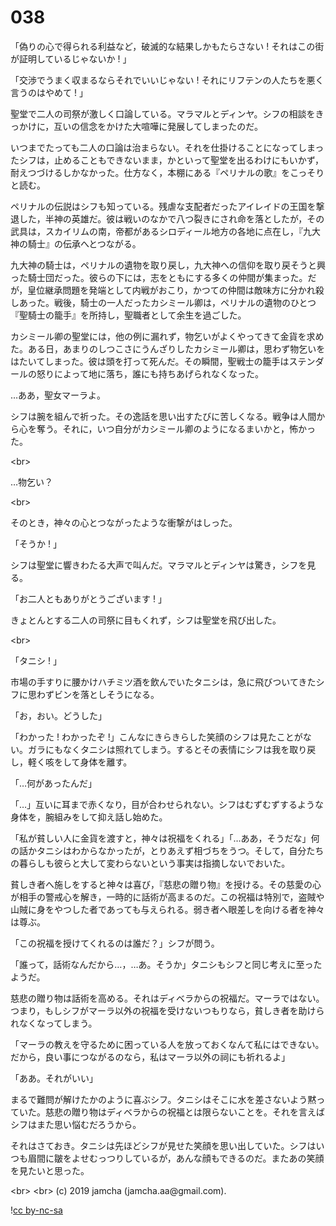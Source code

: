 #+OPTIONS: toc:nil
#+OPTIONS: -:nil
#+OPTIONS: ^:{}
 
* 038

  「偽りの心で得られる利益など，破滅的な結果しかもたらさない ! それはこの街が証明しているじゃないか ! 」

  「交渉でうまく収まるならそれでいいじゃない ! それにリフテンの人たちを悪く言うのはやめて ! 」

  聖堂で二人の司祭が激しく口論している。マラマルとディンヤ。シフの相談をきっかけに，互いの信念をかけた大喧嘩に発展してしまったのだ。

  いつまでたっても二人の口論は治まらない。それを仕掛けることになってしまったシフは，止めることもできないまま，かといって聖堂を出るわけにもいかず，耐えつづけるしかなかった。仕方なく，本棚にある『ペリナルの歌』をこっそりと読む。

  ペリナルの伝説はシフも知っている。残虐な支配者だったアイレイドの王国を撃退した，半神の英雄だ。彼は戦いのなかで八つ裂きにされ命を落としたが，その武具は，スカイリムの南，帝都があるシロディール地方の各地に点在し，『九大神の騎士』の伝承へとつながる。

  九大神の騎士は，ペリナルの遺物を取り戻し，九大神への信仰を取り戻そうと興った騎士団だった。彼らの下には，志をともにする多くの仲間が集まった。だが，皇位継承問題を発端として内戦がおこり，かつての仲間は敵味方に分かれ殺しあった。戦後，騎士の一人だったカシミール卿は，ペリナルの遺物のひとつ『聖騎士の籠手』を所持し，聖職者として余生を過ごした。

  カシミール卿の聖堂には，他の例に漏れず，物乞いがよくやってきて金貨を求めた。ある日，あまりのしつこさにうんざりしたカシミール卿は，思わず物乞いをはたいてしまった。彼は頭を打って死んだ。その瞬間，聖戦士の籠手はステンダールの怒りによって地に落ち，誰にも持ちあげられなくなった。

  …ああ，聖女マーラよ。

  シフは腕を組んで祈った。その逸話を思い出すたびに苦しくなる。戦争は人間から心を奪う。それに，いつ自分がカシミール卿のようになるまいかと，怖かった。

  <br>

  …物乞い？

  <br>

  そのとき，神々の心とつながったような衝撃がはしった。

  「そうか ! 」

  シフは聖堂に響きわたる大声で叫んだ。マラマルとディンヤは驚き，シフを見る。

  「お二人ともありがとうございます ! 」

  きょとんとする二人の司祭に目もくれず，シフは聖堂を飛び出した。

  <br>

  「タニシ ! 」

  市場の手すりに腰かけハチミツ酒を飲んでいたタニシは，急に飛びついてきたシフに思わずビンを落としそうになる。

  「お，おい。どうした」

  「わかった ! わかったぞ !」こんなにきらきらした笑顔のシフは見たことがない。ガラにもなくタニシは照れてしまう。するとその表情にシフは我を取り戻し，軽く咳をして身体を離す。

  「…何があったんだ」

  「…」互いに耳まで赤くなり，目が合わせられない。シフはむずむずするような身体を，腕組みをして抑え話し始めた。

  「私が貧しい人に金貨を渡すと，神々は祝福をくれる」「…ああ，そうだな」何の話かタニシはわからなかったが，とりあえず相づちをうつ。そして，自分たちの暮らしも彼らと大して変わらないという事実は指摘しないでおいた。

  貧しき者へ施しをすると神々は喜び，『慈悲の贈り物』を授ける。その慈愛の心が相手の警戒心を解き，一時的に話術が高まるのだ。この祝福は特別で，盗賊や山賊に身をやつした者であっても与えられる。弱き者へ眼差しを向ける者を神々は尊ぶ。

  「この祝福を授けてくれるのは誰だ？」シフが問う。

  「誰って，話術なんだから…，…あ。そうか」タニシもシフと同じ考えに至ったようだ。

  慈悲の贈り物は話術を高める。それはディベラからの祝福だ。マーラではない。つまり，もしシフがマーラ以外の祝福を受けないつもりなら，貧しき者を助けられなくなってしまう。

  「マーラの教えを守るために困っている人を放っておくなんて私にはできない。だから，良い事につながるのなら，私はマーラ以外の祠にも祈れるよ」

  「ああ。それがいい」

  まるで難問が解けたかのように喜ぶシフ。タニシはそこに水を差さないよう黙っていた。慈悲の贈り物はディベラからの祝福とは限らないことを。それを言えばシフはまた思い悩むだろうから。

  それはさておき。タニシは先ほどシフが見せた笑顔を思い出していた。シフはいつも眉間に皺をよせむっつりしているが，あんな顔もできるのだ。またあの笑顔を見たいと思った。

  <br>
  <br>
  (c) 2019 jamcha (jamcha.aa@gmail.com).

  ![[https://i.creativecommons.org/l/by-nc-sa/4.0/88x31.png][cc by-nc-sa]]
